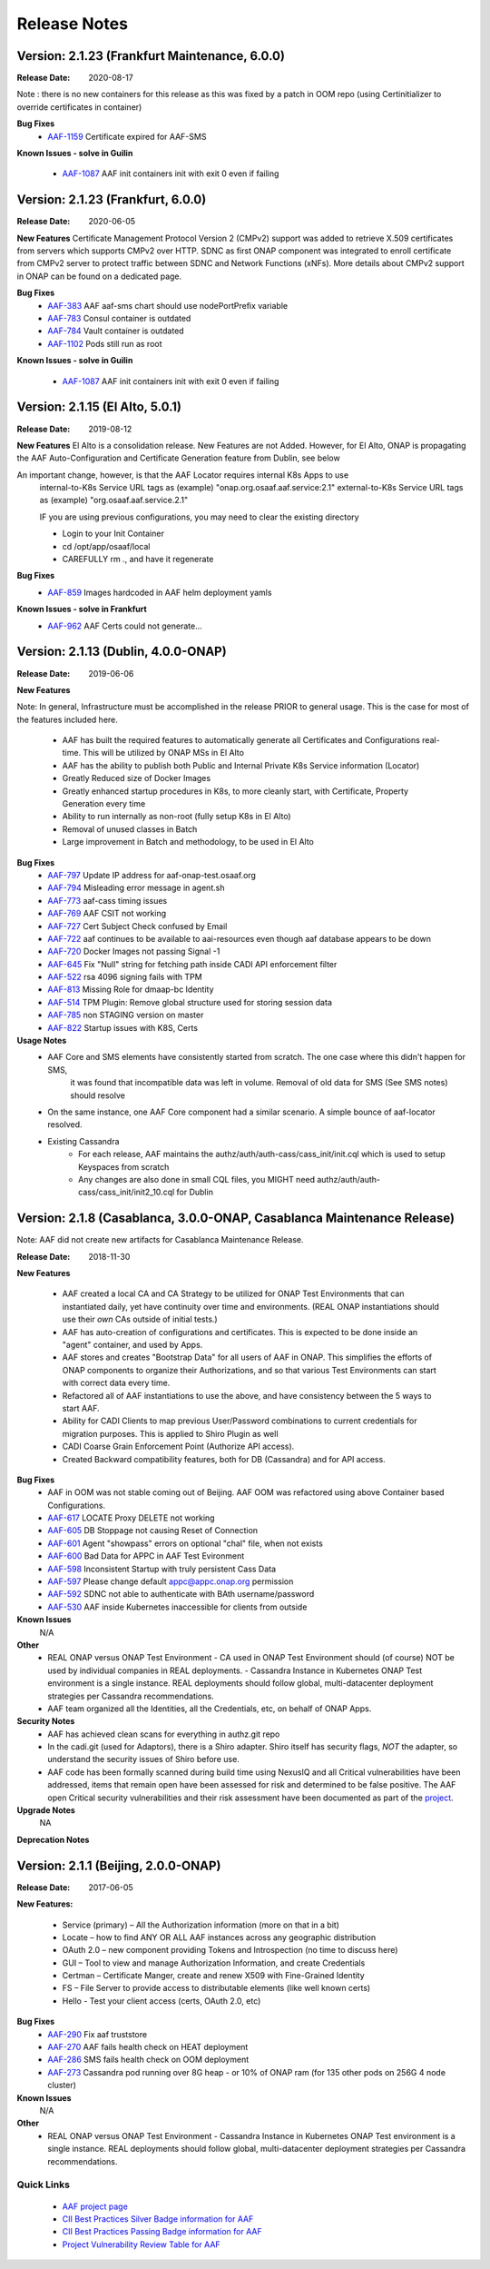 .. This work is licensed under a Creative Commons Attribution 4.0 International License.
.. http://creativecommons.org/licenses/by/4.0
.. Copyright © 2017 AT&T Intellectual Property. All rights reserved.

Release Notes
=============

Version: 2.1.23 (Frankfurt Maintenance, 6.0.0)
----------------------------------
:Release Date:	2020-08-17

Note : there is no new containers for this release as this was fixed by a patch in OOM repo (using Certinitializer to override certificates in container)

**Bug Fixes**
    - `AAF-1159 <https://jira.onap.org/browse/AAF-1159>`_ Certificate expired for AAF-SMS

**Known Issues - solve in Guilin**

    - `AAF-1087 <https://jira.onap.org/browse/AAF-1087>`_ AAF init containers init with exit 0 even if failing

Version: 2.1.23 (Frankfurt, 6.0.0)
----------------------------------
:Release Date:	2020-06-05

**New Features**
Certificate Management Protocol Version 2 (CMPv2) support was added to retrieve X.509 certificates from servers which supports CMPv2 over HTTP. SDNC as first ONAP component was integrated to enroll certificate from CMPv2 server to protect traffic between SDNC and Network Functions (xNFs). More details about CMPv2 support in ONAP can be found on a dedicated page.

**Bug Fixes**
    - `AAF-383 <https://jira.onap.org/browse/AAF-383>`_ AAF aaf-sms chart should use nodePortPrefix variable
    - `AAF-783 <https://jira.onap.org/browse/AAF-783>`_ Consul container is outdated
    - `AAF-784 <https://jira.onap.org/browse/AAF-784>`_ Vault container is outdated
    - `AAF-1102 <https://jira.onap.org/browse/AAF-1102>`_ Pods still run as root

**Known Issues - solve in Guilin**

    - `AAF-1087 <https://jira.onap.org/browse/AAF-1087>`_ AAF init containers init with exit 0 even if failing

Version: 2.1.15 (El Alto, 5.0.1)
---------------------------------------------

:Release Date: 2019-08-12

**New Features**
El Alto is a consolidation release.  New Features are not Added.  
However, for El Alto, ONAP is propagating the AAF Auto-Configuration and Certificate Generation feature from Dublin, see below

An important change, however, is that the AAF Locator requires internal K8s Apps to use 
	internal-to-K8s Service URL tags as (example) "onap.org.osaaf.aaf.service:2.1" 
        external-to-K8s Service URL tags as (example) "org.osaaf.aaf.service.2.1"

        IF you are using previous configurations, you may need to clear the existing directory
	
	- Login to your Init Container
	- cd /opt/app/osaaf/local
        - CAREFULLY rm *.*, and have it regenerate 

**Bug Fixes**
	- `AAF-859 <https://jira.onap.org/browse/AAF-859>`_ Images hardcoded in AAF helm deployment yamls

**Known Issues - solve in Frankfurt**
        - `AAF-962 <https://jira.onap.org/browse/AAF-962>`_ AAF Certs could not generate...

Version: 2.1.13 (Dublin, 4.0.0-ONAP)
---------------------------------------

:Release Date: 2019-06-06

**New Features**

Note: In general, Infrastructure must be accomplished in the release PRIOR to general usage.  This is the case for most of the features included here.

	- AAF has built the required features to automatically generate all Certificates and Configurations real-time.  This will be utilized by ONAP MSs in El Alto
	- AAF has the ability to publish both Public and Internal Private K8s Service information (Locator)
	- Greatly Reduced size of Docker Images
	- Greatly enhanced startup procedures in K8s, to more cleanly start, with Certificate, Property Generation every time
	- Ability to run internally as non-root (fully setup K8s in El Alto)
	- Removal of unused classes in Batch
	- Large improvement in Batch and methodology, to be used in El Alto

**Bug Fixes**
	- `AAF-797 <https://jira.onap.org/browse/AAF-797>`_ Update IP address for aaf-onap-test.osaaf.org
	- `AAF-794 <https://jira.onap.org/browse/AAF-794>`_ Misleading error message in agent.sh
	- `AAF-773 <https://jira.onap.org/browse/AAF-773>`_ aaf-cass timing issues
	- `AAF-769 <https://jira.onap.org/browse/AAF-769>`_ AAF CSIT not working
	- `AAF-727 <https://jira.onap.org/browse/AAF-727>`_ Cert Subject Check confused by Email
	- `AAF-722 <https://jira.onap.org/browse/AAF-722>`_ aaf continues to be available to aai-resources even though aaf database appears to be down
	- `AAF-720 <https://jira.onap.org/browse/AAF-720>`_ Docker Images not passing Signal -1
	- `AAF-645 <https://jira.onap.org/browse/AAF-645>`_ Fix "Null" string for fetching path inside CADI API enforcement filter
	- `AAF-522 <https://jira.onap.org/browse/AAF-522>`_ rsa 4096 signing fails with TPM
	- `AAF-813 <https://jira.onap.org/browse/AAF-813>`_ Missing Role for dmaap-bc Identity
	- `AAF-514 <https://jira.onap.org/browse/AAF-514>`_ TPM Plugin: Remove global structure used for storing session data
	- `AAF-785 <https://jira.onap.org/browse/AAF-785>`_ non STAGING version on master
	- `AAF-822 <https://jira.onap.org/browse/AAF-822>`_ Startup issues with K8S, Certs

**Usage Notes**
	- AAF Core and SMS elements have consistently started from scratch. The one case where this didn't happen for SMS, 
		it was found that incompatible data was left in volume.  Removal of old data for SMS (See SMS notes) should resolve
        - On the same instance, one AAF Core component had a similar scenario.  A simple bounce of aaf-locator resolved.
	- Existing Cassandra
		- For each release, AAF maintains the authz/auth/auth-cass/cass_init/init.cql which is used to setup Keyspaces from scratch
		- Any changes are also done in small CQL files, you MIGHT need authz/auth/auth-cass/cass_init/init2_10.cql for Dublin


Version: 2.1.8 (Casablanca, 3.0.0-ONAP, Casablanca Maintenance Release)
--------------------------------------------------------------------------

Note: AAF did not create new artifacts for Casablanca Maintenance Release.


:Release Date: 2018-11-30

**New Features**

 - AAF created a local CA and CA Strategy to be utilized for ONAP Test Environments that can instantiated daily, yet have continuity over time and environments. (REAL ONAP instantiations should use their *own* CAs outside of initial tests.)
 - AAF has auto-creation of configurations and certificates.  This is expected to be done inside an "agent" container, and used by Apps.
 - AAF stores and creates "Bootstrap Data" for all users of AAF in ONAP.  This simplifies the efforts of ONAP components to organize their Authorizations, and so that various Test Environments can start with correct data every time.
 - Refactored all of AAF instantiations to use the above, and have consistency between the 5 ways to start AAF.
 - Ability for CADI Clients to map previous User/Password combinations to current credentials for migration purposes. This is applied to Shiro Plugin as well
 - CADI Coarse Grain Enforcement Point (Authorize API access). 
 - Created Backward compatibility features, both for DB (Cassandra) and for API access.


**Bug Fixes**
	- AAF in OOM was not stable coming out of Beijing.  AAF OOM was refactored using above Container based Configurations.
	- `AAF-617 <https://jira.onap.org/browse/AAF-617>`_ LOCATE Proxy DELETE not working
	- `AAF-605 <https://jira.onap.org/browse/AAF-605>`_ DB Stoppage not causing Reset of Connection
	- `AAF-601 <https://jira.onap.org/browse/AAF-601>`_ Agent "showpass" errors on optional "chal" file, when not exists
	- `AAF-600 <https://jira.onap.org/browse/AAF-600>`_ Bad Data for APPC in AAF Test Evironment
	- `AAF-598 <https://jira.onap.org/browse/AAF-598>`_ Inconsistent Startup with truly persistent Cass Data
	- `AAF-597 <https://jira.onap.org/browse/AAF-597>`_ Please change default appc@appc.onap.org permission
	- `AAF-592 <https://jira.onap.org/browse/AAF-592>`_ SDNC not able to authenticate with BAth username/password
	- `AAF-530 <https://jira.onap.org/browse/AAF-530>`_ AAF inside Kubernetes inaccessible for clients from outside

**Known Issues**
   N/A

**Other**
   - REAL ONAP versus ONAP Test Environment
     - CA used in ONAP Test Environment should (of course) NOT be used by individual companies in REAL deployments.
     - Cassandra Instance in Kubernetes ONAP Test environment is a single instance.  REAL deployments should follow global, multi-datacenter deployment strategies per Cassandra recommendations.
   - AAF team organized all the Identities, all the Credentials, etc, on behalf of ONAP Apps.

**Security Notes**
 - AAF has achieved clean scans for everything in authz.git repo
 - In the cadi.git (used for Adaptors), there is a Shiro adapter.  Shiro itself has security flags, *NOT* the adapter, so understand the security issues of Shiro before use.

 - AAF code has been formally scanned during build time using NexusIQ and all Critical vulnerabilities have been addressed, items that remain open have been assessed for risk and determined to be false positive. The AAF open Critical security vulnerabilities and their risk assessment have been documented as part of the `project <https://wiki.onap.org/pages/viewpage.action?pageId=43386201>`_.


**Upgrade Notes**
  NA

**Deprecation Notes**

Version: 2.1.1 (Beijing, 2.0.0-ONAP)
--------------------------------------

:Release Date: 2017-06-05


**New Features:**

 - Service (primary) – All the Authorization information (more on that in a bit)
 - Locate – how to find ANY OR ALL AAF instances across any geographic distribution
 - OAuth 2.0 – new component providing Tokens and Introspection (no time to discuss here)
 - GUI – Tool to view and manage Authorization Information, and create Credentials
 - Certman – Certificate Manger, create and renew X509 with Fine-Grained Identity
 - FS – File Server to provide access to distributable elements (like well known certs)
 - Hello - Test your client access (certs, OAuth 2.0, etc)

**Bug Fixes**
   - `AAF-290 <https://jira.onap.org/browse/AAF-290>`_ Fix aaf truststore
   - `AAF-270 <https://jira.onap.org/browse/AAF-270>`_ AAF fails health check on HEAT deployment
   - `AAF-286 <https://jira.onap.org/browse/AAF-286>`_ SMS fails health check on OOM deployment
   - `AAF-273 <https://jira.onap.org/browse/AAF-273>`_ Cassandra pod running over 8G heap - or 10% of ONAP ram (for 135 other pods on 256G 4 node cluster)

   
**Known Issues**
   N/A

**Other**
   - REAL ONAP versus ONAP Test Environment
     - Cassandra Instance in Kubernetes ONAP Test environment is a single instance.  REAL deployments should follow global, multi-datacenter deployment strategies per Cassandra recommendations.


================
Quick Links
================
 	- `AAF project page <https://wiki.onap.org/display/DW/Application+Authorization+Framework+Project>`_
 	- `CII Best Practices Silver Badge information for AAF <https://bestpractices.coreinfrastructure.org/en/projects/2303?criteria_level=1>`_
 	- `CII Best Practices Passing Badge information for AAF <https://bestpractices.coreinfrastructure.org/en/projects/2303?criteria_level=0>`_
 	- `Project Vulnerability Review Table for AAF <https://wiki.onap.org/pages/viewpage.action?pageId=43386201>`_



